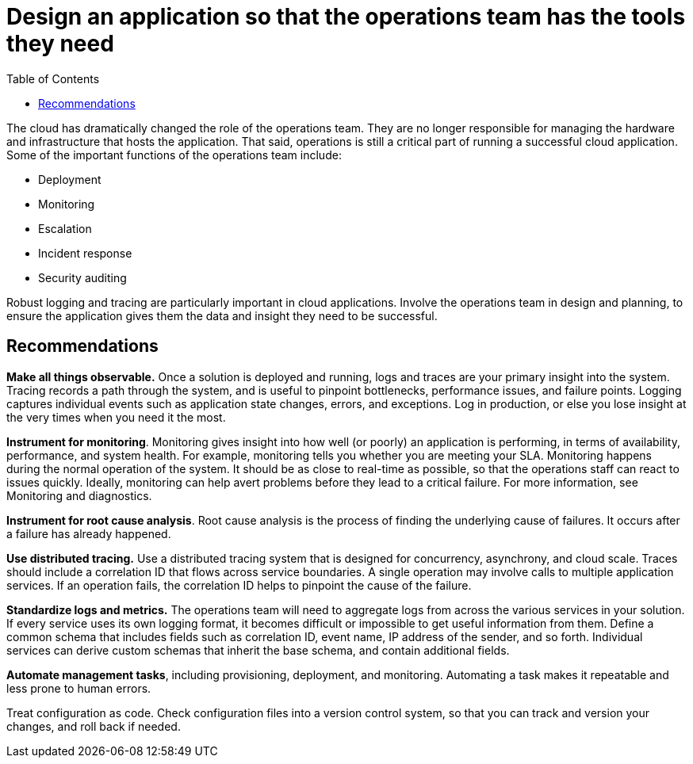 = Design an application so that the operations team has the tools they need
:toc:

The cloud has dramatically changed the role of the operations team. They are no longer responsible for managing the hardware and infrastructure that hosts the application. That said, operations is still a critical part of running a successful cloud application. Some of the important functions of the operations team include:

-    Deployment
-    Monitoring
-    Escalation
-    Incident response
-    Security auditing

Robust logging and tracing are particularly important in cloud applications. Involve the operations team in design and planning, to ensure the application gives them the data and insight they need to be successful.

== Recommendations

**Make all things observable.** Once a solution is deployed and running, logs and traces are your primary insight into the system. Tracing records a path through the system, and is useful to pinpoint bottlenecks, performance issues, and failure points. Logging captures individual events such as application state changes, errors, and exceptions. Log in production, or else you lose insight at the very times when you need it the most.

**Instrument for monitoring**. Monitoring gives insight into how well (or poorly) an application is performing, in terms of availability, performance, and system health. For example, monitoring tells you whether you are meeting your SLA. Monitoring happens during the normal operation of the system. It should be as close to real-time as possible, so that the operations staff can react to issues quickly. Ideally, monitoring can help avert problems before they lead to a critical failure. For more information, see Monitoring and diagnostics.

**Instrument for root cause analysis**. Root cause analysis is the process of finding the underlying cause of failures. It occurs after a failure has already happened.

**Use distributed tracing.** Use a distributed tracing system that is designed for concurrency, asynchrony, and cloud scale. Traces should include a correlation ID that flows across service boundaries. A single operation may involve calls to multiple application services. If an operation fails, the correlation ID helps to pinpoint the cause of the failure.

**Standardize logs and metrics.** The operations team will need to aggregate logs from across the various services in your solution. If every service uses its own logging format, it becomes difficult or impossible to get useful information from them. Define a common schema that includes fields such as correlation ID, event name, IP address of the sender, and so forth. Individual services can derive custom schemas that inherit the base schema, and contain additional fields.

**Automate management tasks**, including provisioning, deployment, and monitoring. Automating a task makes it repeatable and less prone to human errors.

Treat configuration as code. Check configuration files into a version control system, so that you can track and version your changes, and roll back if needed.